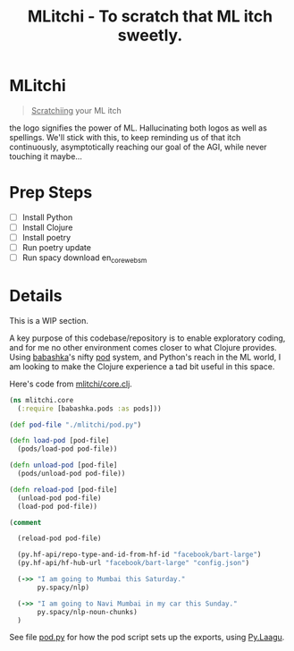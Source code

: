 #+title: MLitchi - To scratch that ML itch sweetly.

* MLitchi
#+begin_quote
__Scratchiing__ your ML itch
#+end_quote

the logo signifies the power of ML. Hallucinating both logos as well as spellings. We'll stick with this, to keep reminding us of that itch continuously, asymptotically reaching our goal of the AGI, while never touching it maybe...

[[file:docs/mlitchi.png]]

* Prep Steps
- [ ] Install Python
- [ ] Install Clojure
- [ ] Install poetry
- [ ] Run poetry update
- [ ] Run spacy download en_core_web_sm

* Details
This is a WIP section.

A key purpose of this codebase/repository is to enable exploratory coding, and for me no other environment comes closer to what Clojure provides. Using [[https://babashka.org/][babashka]]'s nifty [[https://github.com/babashka/pods][pod]] system, and Python's reach in the ML world, I am looking to make the Clojure experience a tad bit useful in this space.

Here's code from [[file:src/mlitchi/core.clj][mlitchi/core.clj]].
#+begin_src clojure
(ns mlitchi.core
  (:require [babashka.pods :as pods]))

(def pod-file "./mlitchi/pod.py")

(defn load-pod [pod-file]
  (pods/load-pod pod-file))

(defn unload-pod [pod-file]
  (pods/unload-pod pod-file))

(defn reload-pod [pod-file]
  (unload-pod pod-file)
  (load-pod pod-file))

(comment

  (reload-pod pod-file)

  (py.hf-api/repo-type-and-id-from-hf-id "facebook/bart-large")
  (py.hf-api/hf-hub-url "facebook/bart-large" "config.json")

  (->> "I am going to Mumbai this Saturday."
       py.spacy/nlp)

  (->> "I am going to Navi Mumbai in my car this Sunday."
       py.spacy/nlp-noun-chunks)
  )
#+end_src

See file [[file:mlitchi/pod.py][pod.py]] for how the pod script sets up the exports, using [[https://github.com/jaju/pylaagu][Py.Laagu]].
